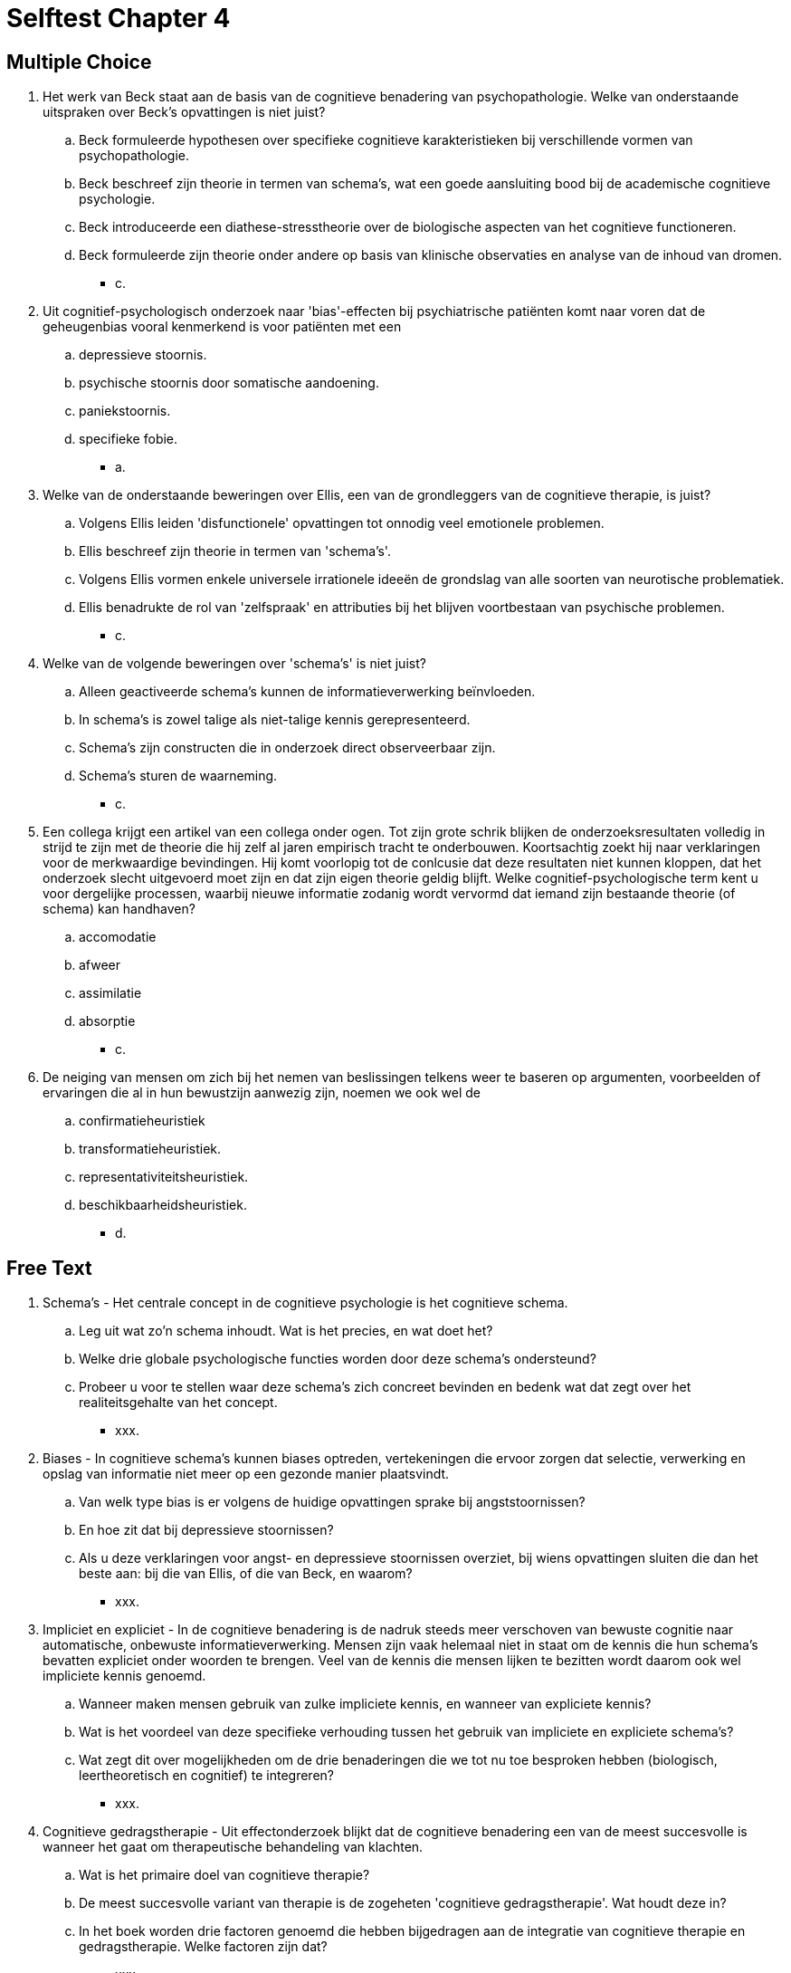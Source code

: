 = Selftest Chapter 4

== Multiple Choice

. Het werk van Beck staat aan de basis van de cognitieve benadering van psychopathologie. Welke van onderstaande uitspraken over Beck's opvattingen is niet juist?
.. Beck formuleerde hypothesen over specifieke cognitieve karakteristieken bij verschillende vormen van psychopathologie.
.. Beck beschreef zijn theorie in termen van schema's, wat een goede aansluiting bood bij de academische cognitieve psychologie.
.. Beck introduceerde een diathese-stresstheorie over de biologische aspecten van het cognitieve functioneren.
.. Beck formuleerde zijn theorie onder andere op basis van klinische observaties en analyse van de inhoud van dromen.
** [hiddenAnswer]#c.#

. Uit cognitief-psychologisch onderzoek naar 'bias'-effecten bij psychiatrische patiënten komt naar voren dat de geheugenbias vooral kenmerkend is voor patiënten met een
.. depressieve stoornis.
.. psychische stoornis door somatische aandoening.
.. paniekstoornis.
.. specifieke fobie.
** [hiddenAnswer]#a.#

. Welke van de onderstaande beweringen over Ellis, een van de grondleggers van de cognitieve therapie, is juist?
.. Volgens Ellis leiden 'disfunctionele' opvattingen tot onnodig veel emotionele problemen.
.. Ellis beschreef zijn theorie in termen van 'schema's'.
.. Volgens Ellis vormen enkele universele irrationele ideeën de grondslag van alle soorten van neurotische problematiek.
.. Ellis benadrukte de rol van 'zelfspraak' en attributies bij het blijven voortbestaan van psychische problemen.
** [hiddenAnswer]#c.#

. Welke van de volgende beweringen over 'schema's' is niet juist?
.. Alleen geactiveerde schema's kunnen de informatieverwerking beïnvloeden.
.. In schema's is zowel talige als niet-talige kennis gerepresenteerd.
.. Schema's zijn constructen die in onderzoek direct observeerbaar zijn.
.. Schema's sturen de waarneming.
** [hiddenAnswer]#c.#

. Een collega krijgt een artikel van een collega onder ogen. Tot zijn grote schrik blijken de onderzoeksresultaten volledig in strijd te zijn met de theorie die hij zelf al jaren empirisch tracht te onderbouwen. Koortsachtig zoekt hij naar verklaringen voor de merkwaardige bevindingen. Hij komt voorlopig tot de conlcusie dat deze resultaten niet kunnen kloppen, dat het onderzoek slecht uitgevoerd moet zijn en dat zijn eigen theorie geldig blijft. Welke cognitief-psychologische term kent u voor dergelijke processen, waarbij nieuwe informatie zodanig wordt vervormd dat iemand zijn bestaande theorie (of schema) kan handhaven?
.. accomodatie
.. afweer
.. assimilatie
.. absorptie
** [hiddenAnswer]#c.#

. De neiging van mensen om zich bij het nemen van beslissingen telkens weer te baseren op argumenten, voorbeelden of ervaringen die al in hun bewustzijn aanwezig zijn, noemen we ook wel de
.. confirmatieheuristiek
.. transformatieheuristiek.
.. representativiteitsheuristiek.
.. beschikbaarheidsheuristiek.
** [hiddenAnswer]#d.#

== Free Text

. Schema's - Het centrale concept in de cognitieve psychologie is het cognitieve schema.
.. Leg uit wat zo'n schema inhoudt. Wat is het precies, en wat doet het?
.. Welke drie globale psychologische functies worden door deze schema's ondersteund?
.. Probeer u voor te stellen waar deze schema's zich concreet bevinden en bedenk wat dat zegt over het realiteitsgehalte van het concept.
** [hiddenAnswer]#xxx.#

. Biases - In cognitieve schema's kunnen biases optreden, vertekeningen die ervoor zorgen dat selectie, verwerking en opslag van informatie niet meer op een gezonde manier plaatsvindt.
.. Van welk type bias is er volgens de huidige opvattingen sprake bij angststoornissen?
.. En hoe zit dat bij depressieve stoornissen?
.. Als u deze verklaringen voor angst- en depressieve stoornissen overziet, bij wiens opvattingen sluiten die dan het beste aan: bij die van Ellis, of die van Beck, en waarom?
** [hiddenAnswer]#xxx.#

. Impliciet en expliciet - In de cognitieve benadering is de nadruk steeds meer verschoven van bewuste cognitie naar automatische, onbewuste informatieverwerking. Mensen zijn vaak helemaal niet in staat om de kennis die hun schema’s bevatten expliciet onder woorden te brengen. Veel van de kennis die mensen lijken te bezitten wordt daarom ook wel impliciete kennis genoemd.
.. Wanneer maken mensen gebruik van zulke impliciete kennis, en wanneer van expliciete kennis?
.. Wat is het voordeel van deze specifieke verhouding tussen het gebruik van impliciete en expliciete schema's?
.. Wat zegt dit over mogelijkheden om de drie benaderingen die we tot nu toe besproken hebben (biologisch, leertheoretisch en cognitief) te integreren?
** [hiddenAnswer]#xxx.#

. Cognitieve gedragstherapie - Uit effectonderzoek blijkt dat de cognitieve benadering een van de meest succesvolle is wanneer het gaat om therapeutische behandeling van klachten.
.. Wat is het primaire doel van cognitieve therapie?
.. De meest succesvolle variant van therapie is de zogeheten 'cognitieve gedragstherapie'. Wat houdt deze in?
.. In het boek worden drie factoren genoemd die hebben bijgedragen aan de integratie van cognitieve therapie en gedragstherapie. Welke factoren zijn dat?
** [hiddenAnswer]#xxx.#

